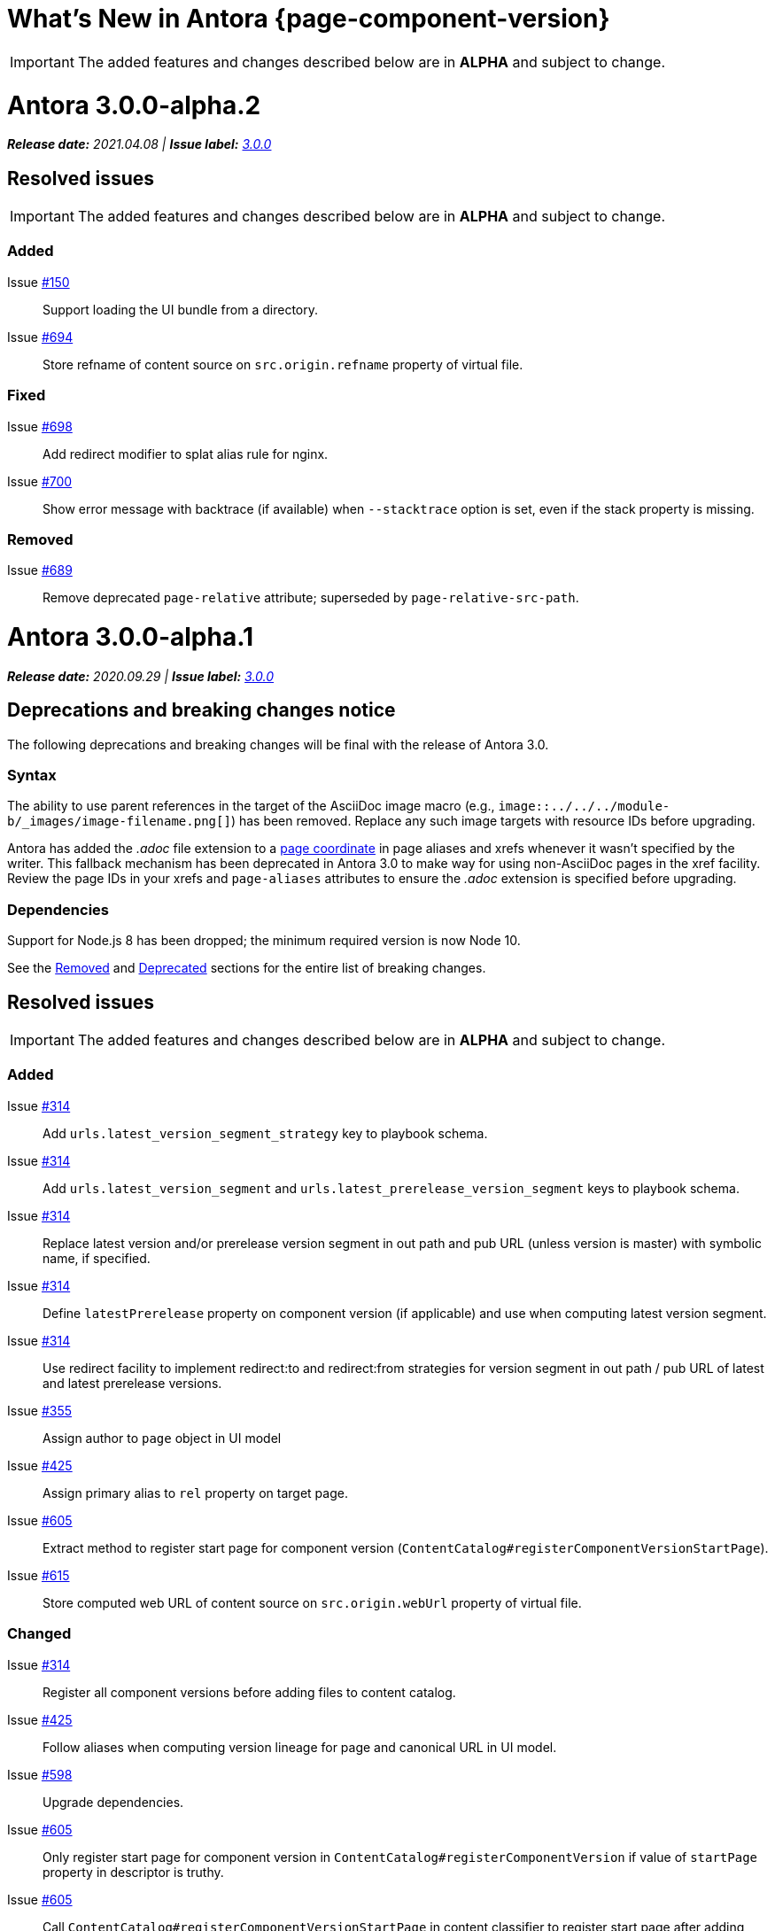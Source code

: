 = What's New in Antora {page-component-version}
:doctype: book
:url-releases-asciidoctor: https://github.com/asciidoctor/asciidoctor/releases
:url-releases-asciidoctorjs: https://github.com/asciidoctor/asciidoctor.js/releases
:url-gitlab: https://gitlab.com
:url-git-antora: {url-gitlab}/antora/antora
:url-issues: {url-git-antora}/issues
:url-milestone-3-0-0: {url-issues}?scope=all&state=closed&label_name%5B%5D=%5BVersion%5D%203.0.0
:url-mr: {url-git-antora}/merge_requests

IMPORTANT: The added features and changes described below are in *ALPHA* and subject to change.

= Antora 3.0.0-alpha.2

_**Release date:** 2021.04.08 | *Issue label:* {url-milestone-3-0-0}[3.0.0^]_

== Resolved issues

IMPORTANT: The added features and changes described below are in *ALPHA* and subject to change.

=== Added

Issue {url-issues}/150[#150^]:: Support loading the UI bundle from a directory.
Issue {url-issues}/694[#694^]:: Store refname of content source on `src.origin.refname` property of virtual file.

=== Fixed

Issue {url-issues}/698[#698^]:: Add redirect modifier to splat alias rule for nginx.
Issue {url-issues}/700[#700^]:: Show error message with backtrace (if available) when `--stacktrace` option is set, even if the stack property is missing.

[#removed-alpha-2]
=== Removed

Issue {url-issues}/689[#689^]:: Remove deprecated `page-relative` attribute; superseded by `page-relative-src-path`.

= Antora 3.0.0-alpha.1

_**Release date:** 2020.09.29 | *Issue label:* {url-milestone-3-0-0}[3.0.0^]_

== Deprecations and breaking changes notice

The following deprecations and breaking changes will be final with the release of Antora 3.0.

=== Syntax

The ability to use parent references in the target of the AsciiDoc image macro (e.g., `image::../../../module-b/_images/image-filename.png[]`) has been removed.
Replace any such image targets with resource IDs before upgrading.

Antora has added the _.adoc_ file extension to a xref:page:page-id.adoc#id-coordinates[page coordinate] in page aliases and xrefs whenever it wasn't specified by the writer.
This fallback mechanism has been deprecated in Antora 3.0 to make way for using non-AsciiDoc pages in the xref facility.
Review the page IDs in your xrefs and `page-aliases` attributes to ensure the _.adoc_ extension is specified before upgrading.

=== Dependencies

Support for Node.js 8 has been dropped; the minimum required version is now Node 10.

See the <<removed-alpha-1>> and <<deprecated-alpha-1>> sections for the entire list of breaking changes.

== Resolved issues

IMPORTANT: The added features and changes described below are in *ALPHA* and subject to change.

=== Added

Issue {url-issues}/314[#314^]:: Add `urls.latest_version_segment_strategy` key to playbook schema.
Issue {url-issues}/314[#314^]:: Add `urls.latest_version_segment` and `urls.latest_prerelease_version_segment` keys to playbook schema.
Issue {url-issues}/314[#314^]:: Replace latest version and/or prerelease version segment in out path and pub URL (unless version is master) with symbolic name, if specified.
Issue {url-issues}/314[#314^]:: Define `latestPrerelease` property on component version (if applicable) and use when computing latest version segment.
Issue {url-issues}/314[#314^]:: Use redirect facility to implement redirect:to and redirect:from strategies for version segment in out path / pub URL of latest and latest prerelease versions.
Issue {url-issues}/355[#355^]:: Assign author to `page` object in UI model
Issue {url-issues}/425[#425^]:: Assign primary alias to `rel` property on target page.
Issue {url-issues}/605[#605^]:: Extract method to register start page for component version (`ContentCatalog#registerComponentVersionStartPage`).
Issue {url-issues}/615[#615^]:: Store computed web URL of content source on `src.origin.webUrl` property of virtual file.

=== Changed

Issue {url-issues}/314[#314^]:: Register all component versions before adding files to content catalog.
Issue {url-issues}/425[#425^]:: Follow aliases when computing version lineage for page and canonical URL in UI model.
Issue {url-issues}/598[#598^]:: Upgrade dependencies.
Issue {url-issues}/605[#605^]:: Only register start page for component version in `ContentCatalog#registerComponentVersion` if value of `startPage` property in descriptor is truthy.
Issue {url-issues}/605[#605^]:: Call `ContentCatalog#registerComponentVersionStartPage` in content classifier to register start page after adding files (instead of before).
Issue {url-issues}/681[#681^]:: Don't use global git credentials path if custom git credentials path is specified, but does not exist.
Issue {url-issues}/682[#682^]:: Replace the fs-extra dependency with calls to the promise-based fs API provided by Node.
Issue {url-issues}/689[#689^]:: Require page ID spec for start page to include the [.path]_.adoc_ file extension.
Issue {url-issues}/689[#689^]:: Require page ID spec target in xref to include the [.path]_.adoc_ file extension.
Issue {url-issues}/689[#689^]:: Make check for [.path]_.adoc_ extension in value of xref attribute on image more accurate.
Issue {url-issues}/689[#689^]:: Interpret every non-URI image target as a resource ID.
Issue {url-issues}/689[#689^]:: Rename exported `resolveConfig` function in AsciiDoc loader to `resolveAsciiDocConfig`; retain `resolveConfig` as deprecated alias.
Issue {url-issues}/693[#693^]:: Defer assignment of `mediaType` and `src.mediaType` properties on virtual file to content classifier.
Issue {url-issues}/693[#693^]:: Enhance `ContentCatalog#addFile` to update `src` object if missing required properties, including `mediaType`.

=== Fixed

Issue {url-issues}/678[#678^]:: Add support for optional option on include directive to silence warning if target is missing.
Issue {url-issues}/680[#680^]:: Show sensible error message if cache directory cannot be created.
Issue {url-issues}/695[#695^]:: Don't crash when loading or converting AsciiDoc document if content catalog is not passed to `loadAsciiDoc`.

[#deprecated-alpha-1]
=== Deprecated

Issue {url-issues}/689[#689^]:: Deprecate `getAll` method on ContentCatalog; superseded by `getFiles`.
Issue {url-issues}/689[#689^]:: Deprecate `getAll` method on UiCatalog; superseded by `getFiles`.
Issue {url-issues}/689[#689^]:: Deprecate exported `resolveConfig` function in AsciiDoc loader.
Issue {url-issues}/689[#689^]:: Deprecate use of page ID spec without .adoc file for page alias.
Issue {url-issues}/689[#689^]:: Deprecate use of non-resource ID spec (e.g., parent path) as target of include directive.
Issue {url-issues}/689[#689^]:: Deprecate `getAll` method on site catalog; superseded by `getFiles`.
Issue {url-issues}/689[#689^]:: Deprecate the `--google-analytics-key` CLI option; superseded by the `--key` option.

[#removed-alpha-1]
=== Removed

Issue {url-issues}/679[#679^]:: Drop support for Node.js 8 and set minimum required version to 10.
Issue {url-issues}/689[#689^]:: Remove `pull` key from `runtime` category in playbook; superseded by `fetch` key.
Issue {url-issues}/689[#689^]:: Remove `ensureGitSuffix` key from `git` category in playbook file (but not playbook model); renamed to `ensure_git_suffix`.
Issue {url-issues}/689[#689^]:: Remove fallback to resolve site-wide AsciiDoc config in `classifyContent` function.
Issue {url-issues}/689[#689^]:: Drop `latestVersion` property on component version object; superseded by `latest` property.
Issue {url-issues}/689[#689^]:: Remove deprecated `getComponentMap` and `getComponentMapSortedBy` methods on `ContentCatalog`.

////
[#thanks-3-0-0]
== Thanks

Most important of all, a huge *thank you!* to all the folks who helped make Antora even better.

We want to call out the following people for making contributions to this release:
////

// Contributors
////
({url-issues}/553[#553^])
({url-mr}/405[!405^])

Antonio ({url-gitlab}/bandantonio[@bandantonio^])::
Karl Dangerfield ({url-gitlab}/obayozo[@obayozo^])::
Rob Donnelly ({url-gitlab}/rfdonnelly[@rfdonnelly^])::
Ewan Edwards ({url-gitlab}/eedwards[@eedwards^])::
James Elliott ({url-gitlab}/DeepSymmetry[@DeepSymmetry^])::
gotwf ({url-gitlab}/gotwf[@gotwf^])::
Guillaume Grossetie ({url-gitlab}/g.grossetie[@g.grossetie^])::
Chris Jaquet ({url-gitlab}/chrisjaquet[@chrisjaquet])::
David Jencks ({url-gitlab}/djencks[@djencks^])::
Jared Morgan ({url-gitlab}/jaredmorgs[@jaredmorgs^])::
Daniel Mulholland ({url-gitlab}/danyill[@danyill^])::
Alexander Schwartz ({url-gitlab}/ahus1[@ahus1^])::
Ben Walding ({url-gitlab}/bwalding[@bwalding^])::
Coley Woyak ({url-gitlab}/coley.woyak.saagie[@coley.woyak.saagie^])::
Anthony Vanelverdinghe ({url-gitlab}/anthonyv.be[@anthonyv.be^])::
////
